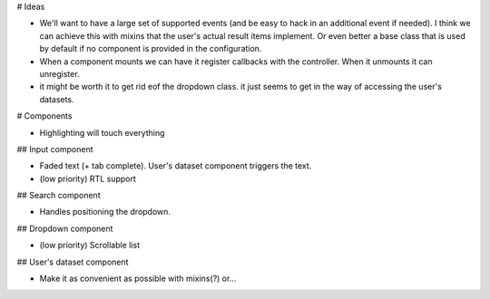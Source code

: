 # Ideas

* We'll want to have a large set of supported events (and be easy to hack in an additional event if needed). I think we can achieve this with mixins that the user's actual result items implement. Or even better a base class that is used by default if no component is provided in the configuration.
* When a component mounts we can have it register callbacks with the controller. When it unmounts it can unregister.

* it might be worth it to get rid eof the dropdown class. it just seems to get in the way of accessing the user's datasets.

# Components

* Highlighting will touch everything

## Input component

* Faded text (+ tab complete). User's dataset component triggers the text.
* (low priority) RTL support

## Search component

* Handles positioning the dropdown.

## Dropdown component

.. * Handles rendering the user components.
* (low priority) Scrollable list

## User's dataset component

* Make it as convenient as possible with mixins(?) or...
